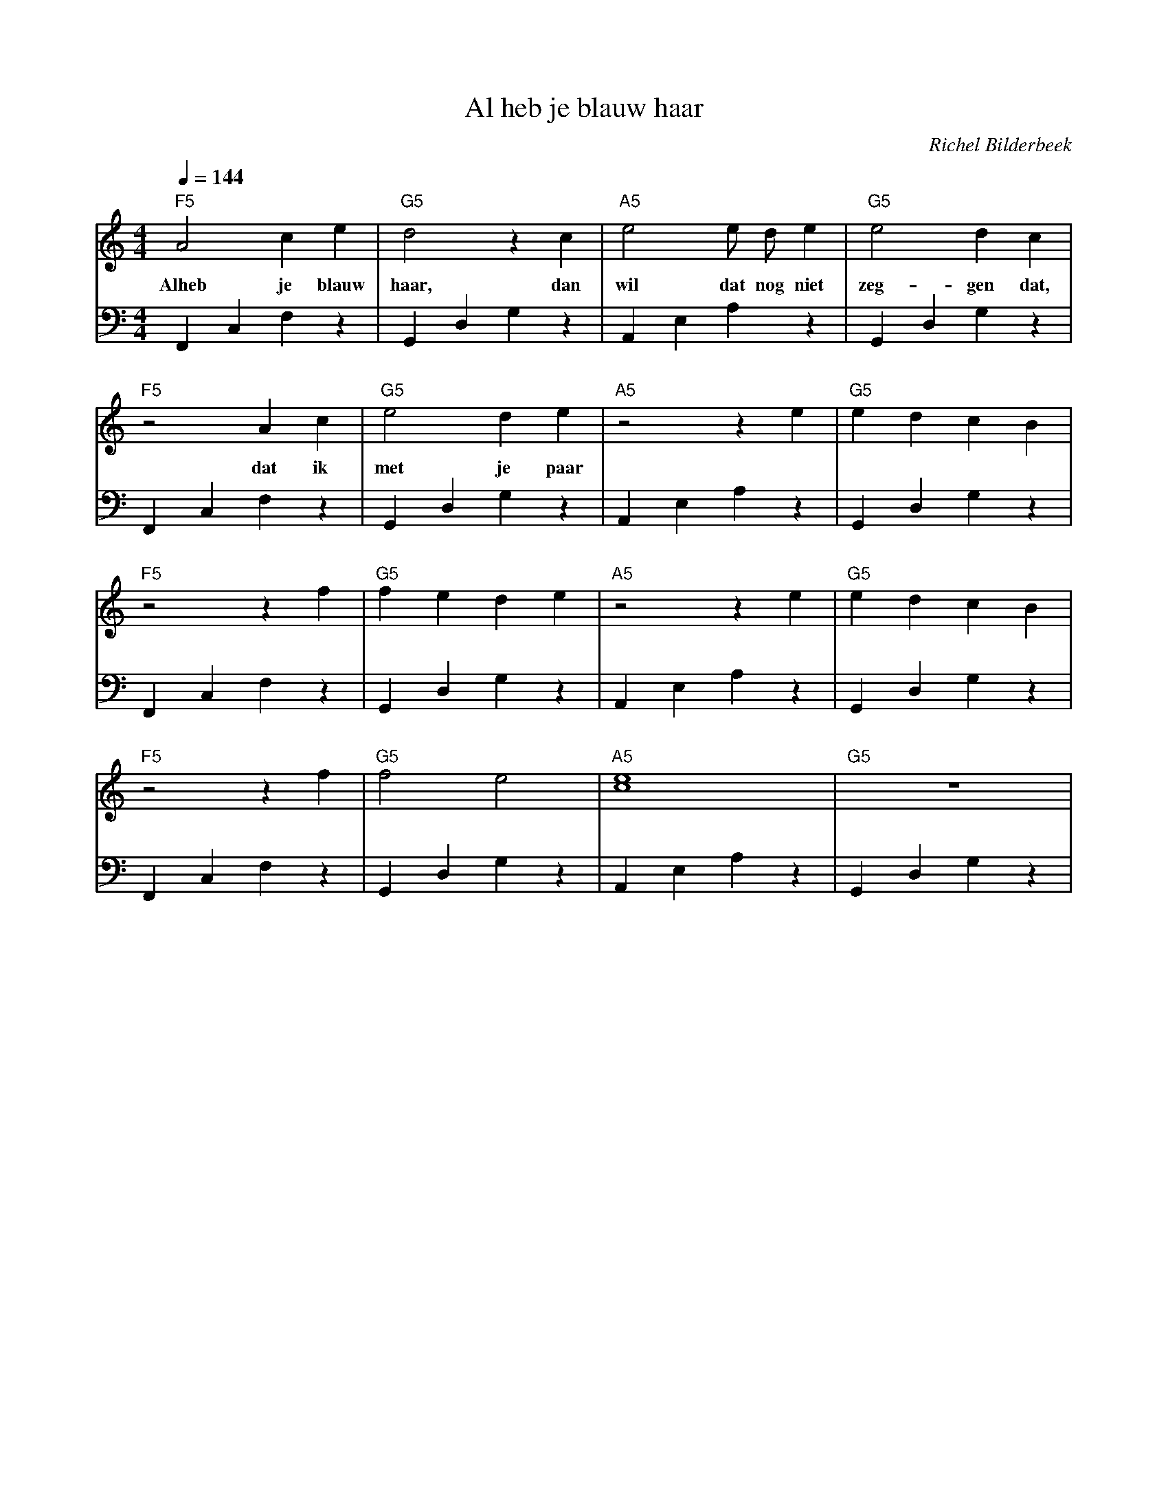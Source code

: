 X:1
T:Al heb je blauw haar
C:Richel Bilderbeek
%Lyrics written by Richel Bilderbeek
%Melody composed by Richel Bilderbeek
%both on the 5th of April in 2003
%From http://www.richelbilderbeek.nl/SongAlHebJeBlauwHaar.htm
L:1/4
Q:1/4=144
M:4/4
K:C
V:V1 clef=treble
V:V2 clef=bass
%
% 1-4
%
[V:V1] "F5"A2 c  e     | "G5"d2 z c   | "A5"e2 e/2 d/2 e    | "G5"e2   d   c   |
w:     Alheb  je blauw | haar,    dan | wil    dat nog niet | zeg- gen dat,    |
[V:V2] F,,C,F,z        | G,,D,G,  z   | A,,E,A,z            | G,,D,G,z         |
%
% 5-8
%
[V:V1] "F5"z2 A  c | "G5"e2   d  e | "A5"z2 z e | "G5"e d c B | 
w:        dat  ik  | met je paar   |            |             |
[V:V2] F,,C,F,z    | G,,D,G,z      | A,,E,A,z   | G,,D,G,z    |
%
% 9-12
%
[V:V1] "F5"z2 z f | "G5"f e d e | "A5"z2 z e | "G5"e d c B | 
[V:V2] F,,C,F,z   | G,,D,G,z    | A,,E,A,z   | G,,D,G,z    |
%
% 13-16
%
[V:V1] "F5"z2 z f | "G5"f2 e2 |"A5"[c4e4] | "G5"z4   |
[V:V2] F,,C,F,z   | G,,D,G,z  | A,,E,A,z  | G,,D,G,z |
